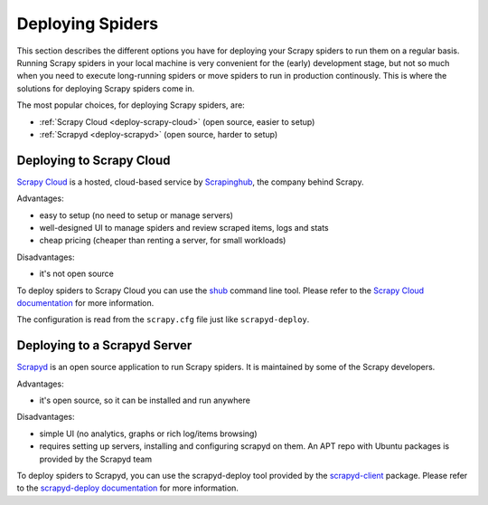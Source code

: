 .. _topics-deploy:

=================
Deploying Spiders
=================

This section describes the different options you have for deploying your Scrapy
spiders to run them on a regular basis. Running Scrapy spiders in your local
machine is very convenient for the (early) development stage, but not so much
when you need to execute long-running spiders or move spiders to run in
production continously. This is where the solutions for deploying Scrapy
spiders come in.

The most popular choices, for deploying Scrapy spiders, are:

* :ref:`Scrapy Cloud <deploy-scrapy-cloud>` (open source, easier to setup)
* :ref:`Scrapyd <deploy-scrapyd>` (open source, harder to setup)

.. _deploy-scrapy-cloud:

Deploying to Scrapy Cloud
=========================

`Scrapy Cloud`_ is a hosted, cloud-based service by `Scrapinghub`_, the company
behind Scrapy.

Advantages:

- easy to setup (no need to setup or manage servers)
- well-designed UI to manage spiders and review scraped items, logs and stats
- cheap pricing (cheaper than renting a server, for small workloads)

Disadvantages:

- it's not open source

To deploy spiders to Scrapy Cloud you can use the `shub`_ command line tool.
Please refer to the `Scrapy Cloud documentation`_ for more information.

The configuration is read from the ``scrapy.cfg`` file just like
``scrapyd-deploy``.

.. _deploy-scrapyd:

Deploying to a Scrapyd Server
=============================

`Scrapyd`_ is an open source application to run Scrapy spiders. It is
maintained by some of the Scrapy developers.

Advantages:

- it's open source, so it can be installed and run anywhere

Disadvantages:

- simple UI (no analytics, graphs or rich log/items browsing)
- requires setting up servers, installing and configuring scrapyd on them. An
  APT repo with Ubuntu packages is provided by the Scrapyd team

To deploy spiders to Scrapyd, you can use the scrapyd-deploy tool provided by
the `scrapyd-client`_ package. Please refer to the `scrapyd-deploy
documentation`_ for more information.

.. _Scrapyd: https://github.com/scrapy/scrapyd
.. _Deploying your project: https://scrapyd.readthedocs.org/en/latest/deploy.html
.. _Scrapy Cloud: http://scrapinghub.com/scrapy-cloud/
.. _scrapyd-client: https://github.com/scrapy/scrapyd-client
.. _shub: http://doc.scrapinghub.com/shub.html
.. _scrapyd-deploy documentation: http://scrapyd.readthedocs.org/en/latest/deploy.html
.. _Scrapy Cloud documentation: http://doc.scrapinghub.com/scrapy-cloud.html
.. _Scrapinghub: http://scrapinghub.com/
